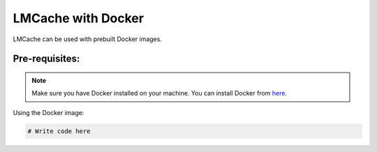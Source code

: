 .. _docker:

LMCache with Docker
=========================

LMCache can be used with prebuilt Docker images.

Pre-requisites:
----------------

.. note::

    Make sure you have Docker installed on your machine. You can install Docker from `here <https://docs.docker.com/get-docker/>`_.

Using the Docker image:

.. code-block:: console

    # Write code here

